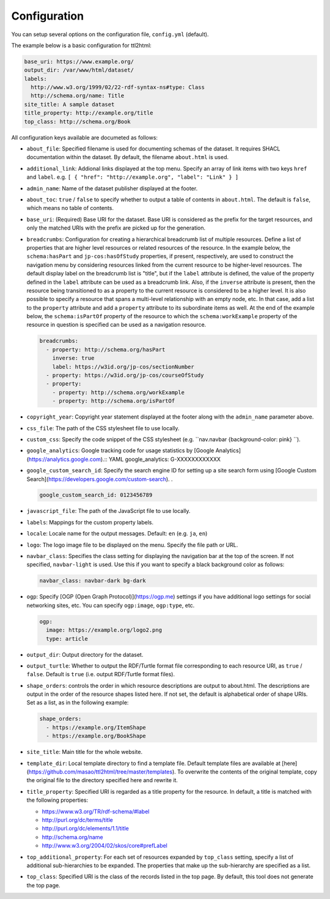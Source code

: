 Configuration
=============

You can setup several options on the configuration file, ``config.yml`` (default).

The example below is a basic configuration for ttl2html:

.. code-block:: YAML

  base_uri: https://www.example.org/
  output_dir: /var/www/html/dataset/
  labels:
    http://www.w3.org/1999/02/22-rdf-syntax-ns#type: Class
    http://schema.org/name: Title
  site_title: A sample dataset
  title_property: http://example.org/title
  top_class: http://schema.org/Book

All configuration keys available are documeted as follows:

* ``about_file``: Specified filename is used for documenting schemas of the dataset. It requires SHACL documentation within the dataset. By default, the filename ``about.html`` is used.
* ``additional_link``: Addional links displayed at the top menu. Specify an array of link items with two keys ``href`` and ``label``. e.g. ``[ { "href": "http://example.org", "label": "Link" } ]``
* ``admin_name``: Name of the dataset publisher displayed at the footer.
* ``about_toc``: ``true`` / ``false`` to specify whether to output a table of contents in ``about.html``. The default is ``false``, which means no table of contents.
* ``base_uri``: (Required) Base URI for the dataset. Base URI is considered as the prefix for the target resources, and only the matched URIs with the prefix are picked up for the generation.
* ``breadcrumbs``: Configuration for creating a hierarchical breadcrumb list of multiple resources. Define a list of properties that are higher level resources or related resources of the resource. In the example below, the ``schema:hasPart`` and ``jp-cos:hasOfStudy`` properties, if present, respectively, are used to construct the navigation menu by considering resources linked from the current resource to be higher-level resources. The default display label on the breadcrumb list is "title", but if the ``label`` attribute is defined, the value of the property defined in the ``label`` attribute can be used as a breadcrumb link. Also, if the ``inverse`` attribute is present, then the resource being transitioned to as a property to the current resource is considered to be a higher level. It is also possible to specify a resource that spans a multi-level relationship with an empty node, etc. In that case, add a list to the ``property`` attribute and add a ``property`` attribute to its subordinate items as well. At the end of the example below, the ``schema:isPartOf`` property of the resource to which the ``schema:workExample`` property of the resource in question is specified can be used as a navigation resource.

  .. code-block:: YAML

    breadcrumbs:
      - property: http://schema.org/hasPart
        inverse: true
        label: https://w3id.org/jp-cos/sectionNumber
      - property: https://w3id.org/jp-cos/courseOfStudy
      - property:
        - property: http://schema.org/workExample
        - property: http://schema.org/isPartOf

* ``copyright_year``: Copyright year statement displayed at the footer along with the ``admin_name`` parameter above.
* ``css_file``: The path of the CSS stylesheet file to use locally.
* ``custom_css``: Specify the code snippet of the CSS stylesheet (e.g. ``nav.navbar {background-color: pink} ``).
* ``google_analytics``: Google tracking code for usage statistics by [Google Analytics](https://analytics.google.com).:: YAML
  google_analytics: G-XXXXXXXXXXXX

* ``google_custom_search_id``: Specify the search engine ID for setting up a site search form using [Google Custom Search](https://developers.google.com/custom-search). .

  .. code-block:: YAML

    google_custom_search_id: 0123456789

* ``javascript_file``: The path of the JavaScript file to use locally.
* ``labels``: Mappings for the custom property labels.
* ``locale``: Locale name for the output messages. Default: ``en`` (e.g. ``ja``, ``en``)
* ``logo``: The logo image file to be displayed on the menu. Specify the file path or URL.
* ``navbar_class``: Specifies the class setting for displaying the navigation bar at the top of the screen. If not specified, ``navbar-light`` is used. Use this if you want to specify a black background color as follows:

  .. code-block:: YAML

    navbar_class: navbar-dark bg-dark

* ``ogp``: Specify [OGP (Open Graph Protocol)](https://ogp.me) settings if you have additional logo settings for social networking sites, etc. You can specify ``ogp:image``, ``ogp:type``, etc.

  .. code-block:: YAML

    ogp:
      image: https://example.org/logo2.png
      type: article

* ``output_dir``: Output directory for the dataset.
* ``output_turtle``: Whether to output the RDF/Turtle format file corresponding to each resource URI, as ``true`` / ``false``. Default is ``true`` (i.e. output RDF/Turtle format files).
* ``shape_orders``: controls the order in which resource descriptions are output to about.html. The descriptions are output in the order of the resource shapes listed here. If not set, the default is alphabetical order of shape URIs. Set as a list, as in the following example:

  .. code-block:: YAML

    shape_orders:
      - https://example.org/ItemShape
      - https://example.org/BookShape

* ``site_title``: Main title for the whole website.
* ``template_dir``: Local template directory to find a template file. Default template files are available at [here](https://github.com/masao/ttl2html/tree/master/templates). To overwrite the contents of the original template, copy the original file to the directory specified here and rewrite it.
* ``title_property``: Specified URI is regarded as a title property for the resource. In default, a title is matched with the following properties:

  * https://www.w3.org/TR/rdf-schema/#label
  * http://purl.org/dc/terms/title
  * http://purl.org/dc/elements/1.1/title
  * http://schema.org/name
  * http://www.w3.org/2004/02/skos/core#prefLabel

* ``top_additional_property``: For each set of resources expanded by ``top_class`` setting, specify a list of additional sub-hierarchies to be expanded. The properties that make up the sub-hierarchy are specified as a list.
* ``top_class``: Specified URI is the class of the records listed in the top page. By default, this tool does not generate the top page.
